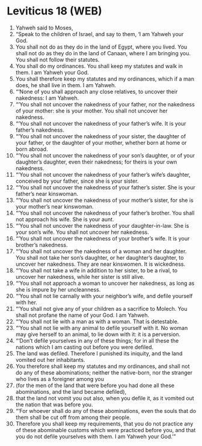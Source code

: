 * Leviticus 18 (WEB)
:PROPERTIES:
:ID: WEB/03-LEV18
:END:

1. Yahweh said to Moses,
2. “Speak to the children of Israel, and say to them, ‘I am Yahweh your God.
3. You shall not do as they do in the land of Egypt, where you lived. You shall not do as they do in the land of Canaan, where I am bringing you. You shall not follow their statutes.
4. You shall do my ordinances. You shall keep my statutes and walk in them. I am Yahweh your God.
5. You shall therefore keep my statutes and my ordinances, which if a man does, he shall live in them. I am Yahweh.
6. “‘None of you shall approach any close relatives, to uncover their nakedness: I am Yahweh.
7. “‘You shall not uncover the nakedness of your father, nor the nakedness of your mother: she is your mother. You shall not uncover her nakedness.
8. “‘You shall not uncover the nakedness of your father’s wife. It is your father’s nakedness.
9. “‘You shall not uncover the nakedness of your sister, the daughter of your father, or the daughter of your mother, whether born at home or born abroad.
10. “‘You shall not uncover the nakedness of your son’s daughter, or of your daughter’s daughter, even their nakedness; for theirs is your own nakedness.
11. “‘You shall not uncover the nakedness of your father’s wife’s daughter, conceived by your father, since she is your sister.
12. “‘You shall not uncover the nakedness of your father’s sister. She is your father’s near kinswoman.
13. “‘You shall not uncover the nakedness of your mother’s sister, for she is your mother’s near kinswoman.
14. “‘You shall not uncover the nakedness of your father’s brother. You shall not approach his wife. She is your aunt.
15. “‘You shall not uncover the nakedness of your daughter-in-law. She is your son’s wife. You shall not uncover her nakedness.
16. “‘You shall not uncover the nakedness of your brother’s wife. It is your brother’s nakedness.
17. “‘You shall not uncover the nakedness of a woman and her daughter. You shall not take her son’s daughter, or her daughter’s daughter, to uncover her nakedness. They are near kinswomen. It is wickedness.
18. “‘You shall not take a wife in addition to her sister, to be a rival, to uncover her nakedness, while her sister is still alive.
19. “‘You shall not approach a woman to uncover her nakedness, as long as she is impure by her uncleanness.
20. “‘You shall not lie carnally with your neighbor’s wife, and defile yourself with her.
21. “‘You shall not give any of your children as a sacrifice to Molech. You shall not profane the name of your God. I am Yahweh.
22. “‘You shall not lie with a man as with a woman. That is detestable.
23. “‘You shall not lie with any animal to defile yourself with it. No woman may give herself to an animal, to lie down with it: it is a perversion.
24. “‘Don’t defile yourselves in any of these things; for in all these the nations which I am casting out before you were defiled.
25. The land was defiled. Therefore I punished its iniquity, and the land vomited out her inhabitants.
26. You therefore shall keep my statutes and my ordinances, and shall not do any of these abominations; neither the native-born, nor the stranger who lives as a foreigner among you
27. (for the men of the land that were before you had done all these abominations, and the land became defiled),
28. that the land not vomit you out also, when you defile it, as it vomited out the nation that was before you.
29. “‘For whoever shall do any of these abominations, even the souls that do them shall be cut off from among their people.
30. Therefore you shall keep my requirements, that you do not practice any of these abominable customs which were practiced before you, and that you do not defile yourselves with them. I am Yahweh your God.’”
